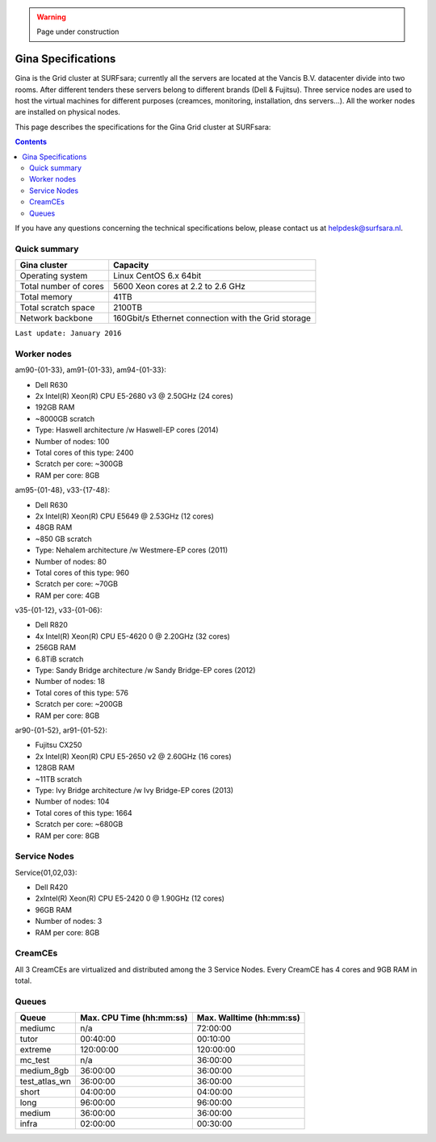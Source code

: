 .. warning:: Page under construction

.. _specs-gina:

*******************
Gina Specifications
*******************

Gina is the Grid cluster at SURFsara; currently all the servers are located at the Vancis B.V. datacenter divide into two rooms. After different tenders these servers belong to different brands (Dell & Fujitsu). Three service nodes are used to host the  virtual machines for different purposes (creamces, monitoring, installation, dns servers...). All the worker nodes are installed on physical nodes.

This page describes the specifications for the Gina Grid cluster at SURFsara:

.. contents:: 
    :depth: 4

If you have any questions concerning the technical specifications below, please contact us at helpdesk@surfsara.nl.


.. _gina-specs-summary:


Quick summary
=============

============================ =====================================================
Gina cluster                 Capacity                                             
============================ =====================================================
Operating system             Linux CentOS 6.x 64bit                              
Total number of cores        5600 Xeon cores at 2.2 to 2.6 GHz                   
Total memory                 41TB                                                 
Total scratch space          2100TB                                              
Network backbone             160Gbit/s Ethernet connection with the Grid storage 
============================ =====================================================

``Last update: January 2016``


Worker nodes
============

am90-{01-33}, am91-{01-33}, am94-{01-33}:

*  Dell R630
*  2x Intel(R) Xeon(R) CPU E5-2680 v3 @ 2.50GHz (24 cores)
*  192GB RAM
*  ~8000GB scratch
*  Type: Haswell architecture /w Haswell-EP cores (2014)
*  Number of nodes: 100
*  Total cores of this type: 2400
*  Scratch per core: ~300GB
*  RAM per core: 8GB


am95-{01-48}, v33-{17-48}:

*  Dell R630
*  2x Intel(R) Xeon(R) CPU           E5649  @ 2.53GHz (12 cores)
*  48GB RAM
*  ~850 GB scratch
*  Type: Nehalem architecture /w Westmere-EP cores (2011)
*  Number of nodes: 80
*  Total cores of this type: 960
*  Scratch per core: ~70GB
*  RAM per core: 4GB

v35-{01-12}, v33-{01-06}:

*  Dell R820
*  4x Intel(R) Xeon(R) CPU E5-4620 0 @ 2.20GHz (32 cores)
*  256GB RAM
*  6.8TiB scratch
*  Type: Sandy Bridge architecture /w Sandy Bridge-EP cores (2012)
*  Number of nodes: 18
*  Total cores of this type: 576
*  Scratch per core: ~200GB
*  RAM per core: 8GB

ar90-{01-52}, ar91-{01-52}:

*  Fujitsu CX250
*  2x Intel(R) Xeon(R) CPU E5-2650 v2 @ 2.60GHz (16 cores)
*  128GB RAM
*  ~11TB scratch
*  Type: Ivy Bridge architecture /w Ivy Bridge-EP cores (2013)
*  Number of nodes: 104
*  Total cores of this type: 1664
*  Scratch per core: ~680GB
*  RAM per core: 8GB
 

Service Nodes
=============

Service{01,02,03}:

*  Dell R420
*  2xIntel(R) Xeon(R) CPU E5-2420 0 @ 1.90GHz (12 cores)
*  96GB RAM
*  Number of nodes: 3
*  RAM per core: 8GB


CreamCEs
========

All 3 CreamCEs are virtualized and distributed among the 3 Service Nodes. Every CreamCE has 4 cores and 9GB RAM in total.


Queues
======
 
=============== =========================== ===========================
Queue           Max. CPU Time (hh:mm:ss)    Max. Walltime (hh:mm:ss)
=============== =========================== ===========================
mediumc         n/a                         72:00:00
tutor           00:40:00                    00:10:00
extreme         120:00:00                   120:00:00
mc_test         n/a                         36:00:00
medium_8gb      36:00:00                    36:00:00
test_atlas_wn   36:00:00                    36:00:00
short           04:00:00                    04:00:00
long            96:00:00                    96:00:00
medium          36:00:00                    36:00:00
infra           02:00:00                    00:30:00
=============== =========================== ===========================
